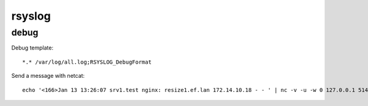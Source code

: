 rsyslog
=======

debug
-----

Debug template::

    *.* /var/log/all.log;RSYSLOG_DebugFormat

Send a message with netcat::

    echo '<166>Jan 13 13:26:07 srv1.test nginx: resize1.ef.lan 172.14.10.18 - - ' | nc -v -u -w 0 127.0.0.1 514
